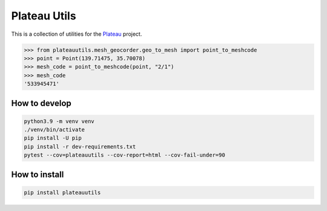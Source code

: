 Plateau Utils
=============

This is a collection of utilities for the `Plateau <https://www.mlit.go.jp/plateau/>`_ project.

.. code:: python

    >>> from plateauutils.mesh_geocorder.geo_to_mesh import point_to_meshcode
    >>> point = Point(139.71475, 35.70078)
    >>> mesh_code = point_to_meshcode(point, "2/1")
    >>> mesh_code
    '533945471'

How to develop
--------------

.. code:: bash

    python3.9 -m venv venv
    ./venv/bin/activate
    pip install -U pip
    pip install -r dev-requirements.txt
    pytest --cov=plateauutils --cov-report=html --cov-fail-under=90

How to install
--------------

.. code:: bash

    pip install plateauutils
